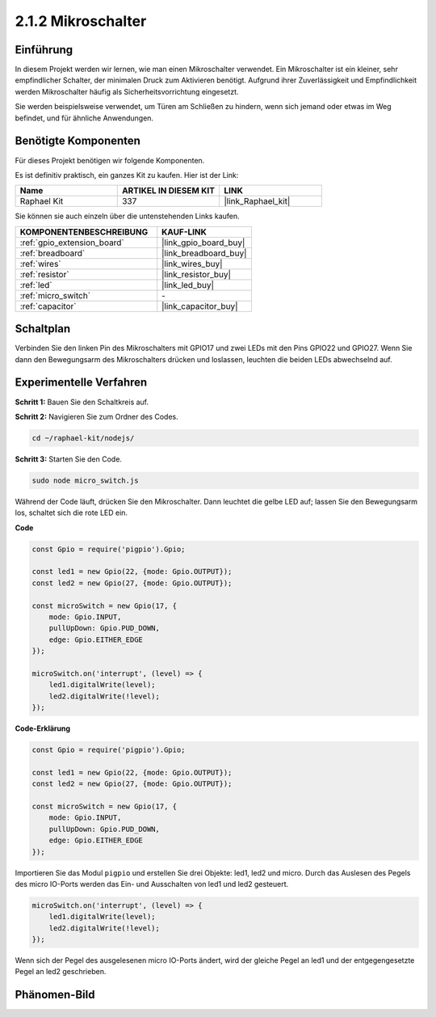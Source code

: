 .. _2.1.2_js:

2.1.2 Mikroschalter
=======================

Einführung
--------------------

In diesem Projekt werden wir lernen, wie man einen Mikroschalter verwendet. Ein Mikroschalter ist ein kleiner, sehr empfindlicher Schalter, der minimalen Druck zum Aktivieren benötigt. Aufgrund ihrer Zuverlässigkeit und Empfindlichkeit werden Mikroschalter häufig als Sicherheitsvorrichtung eingesetzt. 

Sie werden beispielsweise verwendet, um Türen am Schließen zu hindern, wenn sich jemand oder etwas im Weg befindet, und für ähnliche Anwendungen.

Benötigte Komponenten
------------------------------

Für dieses Projekt benötigen wir folgende Komponenten.

.. image:: ../img/2.1.2component.png

Es ist definitiv praktisch, ein ganzes Kit zu kaufen. Hier ist der Link:

.. list-table::
    :widths: 20 20 20
    :header-rows: 1

    *   - Name	
        - ARTIKEL IN DIESEM KIT
        - LINK
    *   - Raphael Kit
        - 337
        - |link_Raphael_kit|

Sie können sie auch einzeln über die untenstehenden Links kaufen.

.. list-table::
    :widths: 30 20
    :header-rows: 1

    *   - KOMPONENTENBESCHREIBUNG
        - KAUF-LINK

    *   - :ref:`gpio_extension_board`
        - |link_gpio_board_buy|
    *   - :ref:`breadboard`
        - |link_breadboard_buy|
    *   - :ref:`wires`
        - |link_wires_buy|
    *   - :ref:`resistor`
        - |link_resistor_buy|
    *   - :ref:`led`
        - |link_led_buy|
    *   - :ref:`micro_switch`
        - \-
    *   - :ref:`capacitor`
        - |link_capacitor_buy|

Schaltplan
-----------------

Verbinden Sie den linken Pin des Mikroschalters mit GPIO17 und zwei LEDs mit den Pins GPIO22 und GPIO27. Wenn Sie dann den Bewegungsarm des Mikroschalters drücken und loslassen, leuchten die beiden LEDs abwechselnd auf.

.. image:: ../img/image305.png

.. image:: ../img/micro_Schematic.png

Experimentelle Verfahren
---------------------------

**Schritt 1:** Bauen Sie den Schaltkreis auf.

.. image:: ../img/2.1.4fritzing.png

**Schritt 2:** Navigieren Sie zum Ordner des Codes.

.. raw:: html

   <run></run>

.. code-block::

    cd ~/raphael-kit/nodejs/

**Schritt 3:** Starten Sie den Code.

.. raw:: html

   <run></run>

.. code-block::

    sudo node micro_switch.js

Während der Code läuft, drücken Sie den Mikroschalter. 
Dann leuchtet die gelbe LED auf; 
lassen Sie den Bewegungsarm los, schaltet sich die rote LED ein.

**Code**

.. code-block:: js

    const Gpio = require('pigpio').Gpio; 

    const led1 = new Gpio(22, {mode: Gpio.OUTPUT});
    const led2 = new Gpio(27, {mode: Gpio.OUTPUT});

    const microSwitch = new Gpio(17, {
        mode: Gpio.INPUT,
        pullUpDown: Gpio.PUD_DOWN,     
        edge: Gpio.EITHER_EDGE       
    });

    microSwitch.on('interrupt', (level) => {  
        led1.digitalWrite(level);   
        led2.digitalWrite(!level);       
    });


**Code-Erklärung**

.. code-block:: js

    const Gpio = require('pigpio').Gpio; 

    const led1 = new Gpio(22, {mode: Gpio.OUTPUT});
    const led2 = new Gpio(27, {mode: Gpio.OUTPUT});

    const microSwitch = new Gpio(17, {
        mode: Gpio.INPUT,
        pullUpDown: Gpio.PUD_DOWN,     
        edge: Gpio.EITHER_EDGE       
    });

Importieren Sie das Modul ``pigpio`` und erstellen Sie drei Objekte: led1, led2 und micro.
Durch das Auslesen des Pegels des micro IO-Ports werden das Ein- und Ausschalten von led1 und led2 gesteuert.

.. code-block:: js

    microSwitch.on('interrupt', (level) => {  
        led1.digitalWrite(level);   
        led2.digitalWrite(!level);       
    });

Wenn sich der Pegel des ausgelesenen micro IO-Ports ändert, 
wird der gleiche Pegel an led1 und der entgegengesetzte Pegel an led2 geschrieben.

Phänomen-Bild
--------------------

.. image:: ../img/2.1.2micro_switch.JPG

